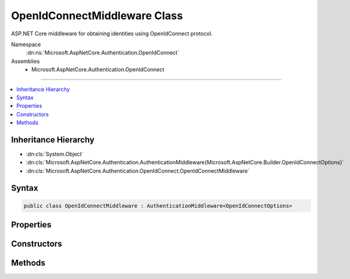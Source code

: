 

OpenIdConnectMiddleware Class
=============================






ASP.NET Core middleware for obtaining identities using OpenIdConnect protocol.


Namespace
    :dn:ns:`Microsoft.AspNetCore.Authentication.OpenIdConnect`
Assemblies
    * Microsoft.AspNetCore.Authentication.OpenIdConnect

----

.. contents::
   :local:



Inheritance Hierarchy
---------------------


* :dn:cls:`System.Object`
* :dn:cls:`Microsoft.AspNetCore.Authentication.AuthenticationMiddleware{Microsoft.AspNetCore.Builder.OpenIdConnectOptions}`
* :dn:cls:`Microsoft.AspNetCore.Authentication.OpenIdConnect.OpenIdConnectMiddleware`








Syntax
------

.. code-block:: csharp

    public class OpenIdConnectMiddleware : AuthenticationMiddleware<OpenIdConnectOptions>








.. dn:class:: Microsoft.AspNetCore.Authentication.OpenIdConnect.OpenIdConnectMiddleware
    :hidden:

.. dn:class:: Microsoft.AspNetCore.Authentication.OpenIdConnect.OpenIdConnectMiddleware

Properties
----------

.. dn:class:: Microsoft.AspNetCore.Authentication.OpenIdConnect.OpenIdConnectMiddleware
    :noindex:
    :hidden:

    
    .. dn:property:: Microsoft.AspNetCore.Authentication.OpenIdConnect.OpenIdConnectMiddleware.Backchannel
    
        
        :rtype: System.Net.Http.HttpClient
    
        
        .. code-block:: csharp
    
            protected HttpClient Backchannel
            {
                get;
            }
    
    .. dn:property:: Microsoft.AspNetCore.Authentication.OpenIdConnect.OpenIdConnectMiddleware.HtmlEncoder
    
        
        :rtype: System.Text.Encodings.Web.HtmlEncoder
    
        
        .. code-block:: csharp
    
            protected HtmlEncoder HtmlEncoder
            {
                get;
            }
    

Constructors
------------

.. dn:class:: Microsoft.AspNetCore.Authentication.OpenIdConnect.OpenIdConnectMiddleware
    :noindex:
    :hidden:

    
    .. dn:constructor:: Microsoft.AspNetCore.Authentication.OpenIdConnect.OpenIdConnectMiddleware.OpenIdConnectMiddleware(Microsoft.AspNetCore.Http.RequestDelegate, Microsoft.AspNetCore.DataProtection.IDataProtectionProvider, Microsoft.Extensions.Logging.ILoggerFactory, System.Text.Encodings.Web.UrlEncoder, System.IServiceProvider, Microsoft.Extensions.Options.IOptions<Microsoft.AspNetCore.Authentication.SharedAuthenticationOptions>, Microsoft.Extensions.Options.IOptions<Microsoft.AspNetCore.Builder.OpenIdConnectOptions>, System.Text.Encodings.Web.HtmlEncoder)
    
        
    
        
        Initializes a :any:`Microsoft.AspNetCore.Authentication.OpenIdConnect.OpenIdConnectMiddleware`
    
        
    
        
        :param next: The next middleware in the middleware pipeline to invoke.
        
        :type next: Microsoft.AspNetCore.Http.RequestDelegate
    
        
        :param dataProtectionProvider:  provider for creating a data protector.
        
        :type dataProtectionProvider: Microsoft.AspNetCore.DataProtection.IDataProtectionProvider
    
        
        :param loggerFactory: factory for creating a :any:`Microsoft.Extensions.Logging.ILogger`\.
        
        :type loggerFactory: Microsoft.Extensions.Logging.ILoggerFactory
    
        
        :type encoder: System.Text.Encodings.Web.UrlEncoder
    
        
        :type services: System.IServiceProvider
    
        
        :type sharedOptions: Microsoft.Extensions.Options.IOptions<Microsoft.Extensions.Options.IOptions`1>{Microsoft.AspNetCore.Authentication.SharedAuthenticationOptions<Microsoft.AspNetCore.Authentication.SharedAuthenticationOptions>}
    
        
        :type options: Microsoft.Extensions.Options.IOptions<Microsoft.Extensions.Options.IOptions`1>{Microsoft.AspNetCore.Builder.OpenIdConnectOptions<Microsoft.AspNetCore.Builder.OpenIdConnectOptions>}
    
        
        :param htmlEncoder: The :dn:prop:`Microsoft.AspNetCore.Authentication.OpenIdConnect.OpenIdConnectMiddleware.HtmlEncoder`\.
        
        :type htmlEncoder: System.Text.Encodings.Web.HtmlEncoder
    
        
        .. code-block:: csharp
    
            public OpenIdConnectMiddleware(RequestDelegate next, IDataProtectionProvider dataProtectionProvider, ILoggerFactory loggerFactory, UrlEncoder encoder, IServiceProvider services, IOptions<SharedAuthenticationOptions> sharedOptions, IOptions<OpenIdConnectOptions> options, HtmlEncoder htmlEncoder)
    

Methods
-------

.. dn:class:: Microsoft.AspNetCore.Authentication.OpenIdConnect.OpenIdConnectMiddleware
    :noindex:
    :hidden:

    
    .. dn:method:: Microsoft.AspNetCore.Authentication.OpenIdConnect.OpenIdConnectMiddleware.CreateHandler()
    
        
    
        
        Provides the :any:`Microsoft.AspNetCore.Authentication.AuthenticationHandler\`1` object for processing authentication-related requests.
    
        
        :rtype: Microsoft.AspNetCore.Authentication.AuthenticationHandler<Microsoft.AspNetCore.Authentication.AuthenticationHandler`1>{Microsoft.AspNetCore.Builder.OpenIdConnectOptions<Microsoft.AspNetCore.Builder.OpenIdConnectOptions>}
        :return: An :any:`Microsoft.AspNetCore.Authentication.AuthenticationHandler\`1` configured with the :any:`Microsoft.AspNetCore.Builder.OpenIdConnectOptions` supplied to the constructor.
    
        
        .. code-block:: csharp
    
            protected override AuthenticationHandler<OpenIdConnectOptions> CreateHandler()
    

